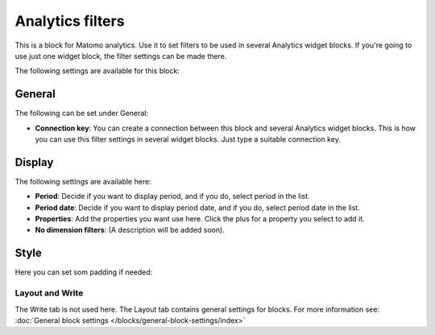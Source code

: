 Analytics filters
=============================================

This is a block for Matomo analytics. Use it to set filters to be used in several Analytics widget blocks. If you're going to use just one widget block, the filter settings can be made there.

The following settings are available for this block:

.. image:: analytics-block.png

General
---------
The following can be set under General:

.. image:: analytics-block-general.png

+ **Connection key**: You can create a connection between this block and several Analytics widget blocks. This is how you can use this filter settings in several widget blocks. Just type a suitable connection key.

Display
---------
The following settings are available here:

.. image:: analytics-block-display.png

+ **Period**: Decide if you want to display period, and if you do, select period in the list.
+ **Period date**: Decide if you want to display period date, and if you do, select period date in the list.
+ **Properties**: Add the properties you want use here. Click the plus for a property you select to add it.
+ **No dimension filters**: (A description will be added soon). 

Style
---------
Here you can set som padding if needed:

.. image:: analytics-block-style.png

Layout and Write
******************
The Write tab is not used here. The Layout tab contains general settings for blocks. For more information see: :doc:`General block settings </blocks/general-block-settings/index>`

